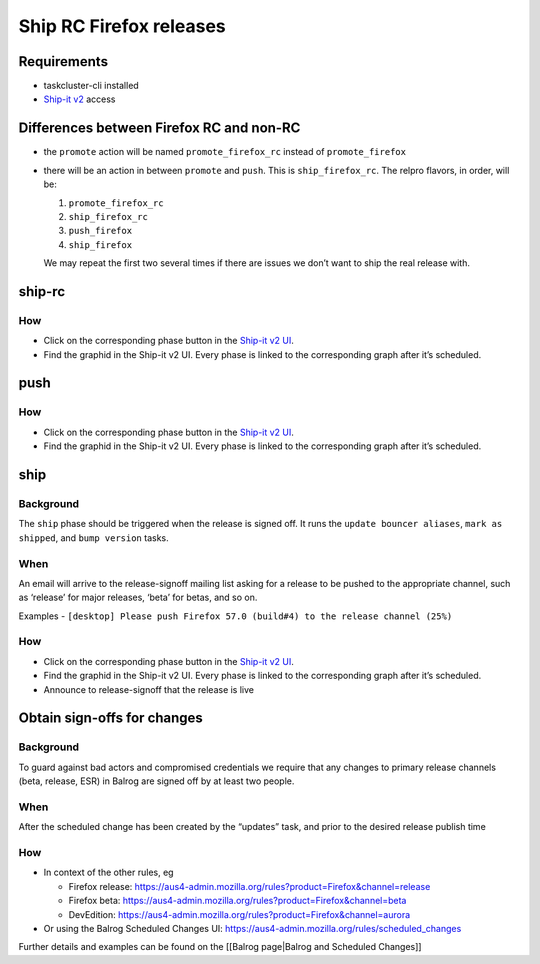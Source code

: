 Ship RC Firefox releases
========================

Requirements
------------

-  taskcluster-cli installed
-  `Ship-it v2 <https://shipit.mozilla-releng.net/>`__ access

Differences between Firefox RC and non-RC
-----------------------------------------

-  the ``promote`` action will be named ``promote_firefox_rc`` instead
   of ``promote_firefox``

-  there will be an action in between ``promote`` and ``push``. This is
   ``ship_firefox_rc``. The relpro flavors, in order, will be:

   1. ``promote_firefox_rc``
   2. ``ship_firefox_rc``
   3. ``push_firefox``
   4. ``ship_firefox``

   We may repeat the first two several times if there are issues we
   don’t want to ship the real release with.

ship-rc
-------

How
~~~

-  Click on the corresponding phase button in the `Ship-it v2
   UI <https://shipit.mozilla-releng.net/>`__.

-  Find the graphid in the Ship-it v2 UI. Every phase is linked to the
   corresponding graph after it’s scheduled.

push
----



How
~~~

-  Click on the corresponding phase button in the `Ship-it v2
   UI <https://shipit.mozilla-releng.net/>`__.

-  Find the graphid in the Ship-it v2 UI. Every phase is linked to the
   corresponding graph after it’s scheduled.

ship
----

Background
~~~~~~~~~~

The ``ship`` phase should be triggered when the release is signed off.
It runs the ``update bouncer aliases``, ``mark as shipped``, and
``bump version`` tasks.

When
~~~~

An email will arrive to the release-signoff mailing list asking for a
release to be pushed to the appropriate channel, such as ‘release’ for
major releases, ‘beta’ for betas, and so on.

Examples -
``[desktop] Please push Firefox 57.0 (build#4) to the release channel (25%)``



How
~~~

-  Click on the corresponding phase button in the `Ship-it v2
   UI <https://shipit.mozilla-releng.net/>`__.

-  Find the graphid in the Ship-it v2 UI. Every phase is linked to the
   corresponding graph after it’s scheduled.

-  Announce to release-signoff that the release is live

Obtain sign-offs for changes
----------------------------



Background
~~~~~~~~~~

To guard against bad actors and compromised credentials we require that
any changes to primary release channels (beta, release, ESR) in Balrog
are signed off by at least two people.



When
~~~~

After the scheduled change has been created by the “updates” task, and
prior to the desired release publish time



How
~~~

-  In context of the other rules, eg

   -  Firefox release:
      https://aus4-admin.mozilla.org/rules?product=Firefox&channel=release
   -  Firefox beta:
      https://aus4-admin.mozilla.org/rules?product=Firefox&channel=beta
   -  DevEdition:
      https://aus4-admin.mozilla.org/rules?product=Firefox&channel=aurora

-  Or using the Balrog Scheduled Changes UI:
   https://aus4-admin.mozilla.org/rules/scheduled_changes

Further details and examples can be found on the [[Balrog page|Balrog
and Scheduled Changes]]
